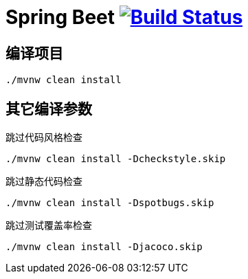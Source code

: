 = Spring Beet image:https://travis-ci.com/spring-bees/spring-beet.svg?branch=master["Build Status", link="https://travis-ci.com/spring-bees/spring-beet"]

== 编译项目

```shell script
./mvnw clean install
```

== 其它编译参数
跳过代码风格检查
```shell script
./mvnw clean install -Dcheckstyle.skip
```
跳过静态代码检查
```shell script
./mvnw clean install -Dspotbugs.skip
```
跳过测试覆盖率检查
```shell script
./mvnw clean install -Djacoco.skip
```